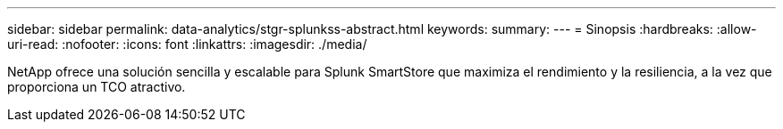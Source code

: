 ---
sidebar: sidebar 
permalink: data-analytics/stgr-splunkss-abstract.html 
keywords:  
summary:  
---
= Sinopsis
:hardbreaks:
:allow-uri-read: 
:nofooter: 
:icons: font
:linkattrs: 
:imagesdir: ./media/


[role="lead"]
NetApp ofrece una solución sencilla y escalable para Splunk SmartStore que maximiza el rendimiento y la resiliencia, a la vez que proporciona un TCO atractivo.
